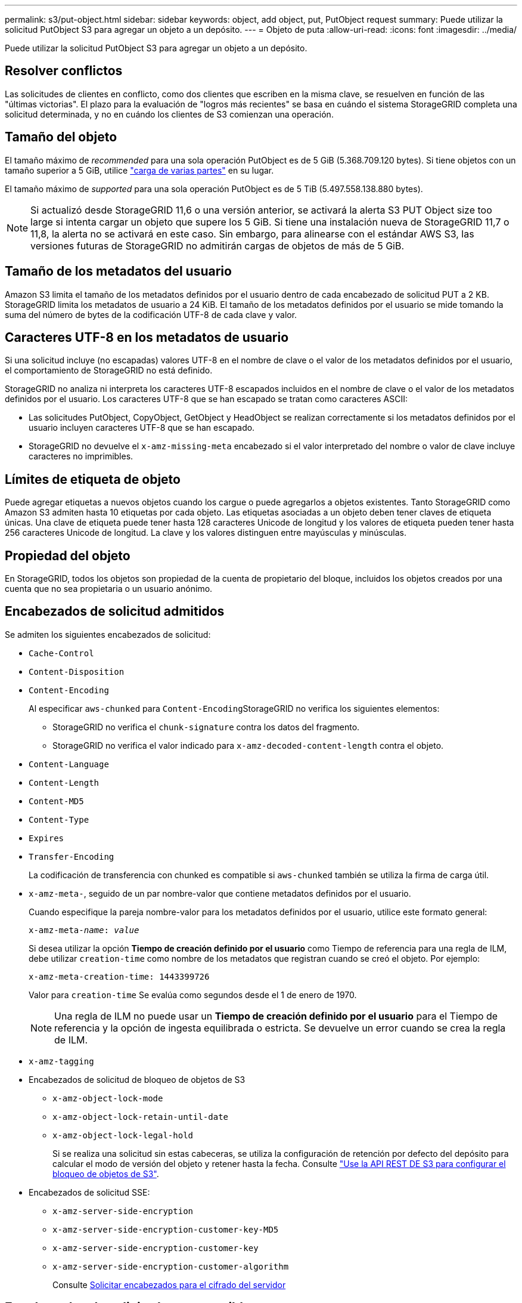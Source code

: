 ---
permalink: s3/put-object.html 
sidebar: sidebar 
keywords: object, add object, put, PutObject request 
summary: Puede utilizar la solicitud PutObject S3 para agregar un objeto a un depósito. 
---
= Objeto de puta
:allow-uri-read: 
:icons: font
:imagesdir: ../media/


[role="lead"]
Puede utilizar la solicitud PutObject S3 para agregar un objeto a un depósito.



== Resolver conflictos

Las solicitudes de clientes en conflicto, como dos clientes que escriben en la misma clave, se resuelven en función de las "últimas victorias". El plazo para la evaluación de "logros más recientes" se basa en cuándo el sistema StorageGRID completa una solicitud determinada, y no en cuándo los clientes de S3 comienzan una operación.



== Tamaño del objeto

El tamaño máximo de _recommended_ para una sola operación PutObject es de 5 GiB (5.368.709.120 bytes). Si tiene objetos con un tamaño superior a 5 GiB, utilice link:operations-for-multipart-uploads.html["carga de varias partes"] en su lugar.

El tamaño máximo de _supported_ para una sola operación PutObject es de 5 TiB (5.497.558.138.880 bytes).


NOTE: Si actualizó desde StorageGRID 11,6 o una versión anterior, se activará la alerta S3 PUT Object size too large si intenta cargar un objeto que supere los 5 GiB. Si tiene una instalación nueva de StorageGRID 11,7 o 11,8, la alerta no se activará en este caso. Sin embargo, para alinearse con el estándar AWS S3, las versiones futuras de StorageGRID no admitirán cargas de objetos de más de 5 GiB.



== Tamaño de los metadatos del usuario

Amazon S3 limita el tamaño de los metadatos definidos por el usuario dentro de cada encabezado de solicitud PUT a 2 KB. StorageGRID limita los metadatos de usuario a 24 KiB. El tamaño de los metadatos definidos por el usuario se mide tomando la suma del número de bytes de la codificación UTF-8 de cada clave y valor.



== Caracteres UTF-8 en los metadatos de usuario

Si una solicitud incluye (no escapadas) valores UTF-8 en el nombre de clave o el valor de los metadatos definidos por el usuario, el comportamiento de StorageGRID no está definido.

StorageGRID no analiza ni interpreta los caracteres UTF-8 escapados incluidos en el nombre de clave o el valor de los metadatos definidos por el usuario. Los caracteres UTF-8 que se han escapado se tratan como caracteres ASCII:

* Las solicitudes PutObject, CopyObject, GetObject y HeadObject se realizan correctamente si los metadatos definidos por el usuario incluyen caracteres UTF-8 que se han escapado.
* StorageGRID no devuelve el `x-amz-missing-meta` encabezado si el valor interpretado del nombre o valor de clave incluye caracteres no imprimibles.




== Límites de etiqueta de objeto

Puede agregar etiquetas a nuevos objetos cuando los cargue o puede agregarlos a objetos existentes. Tanto StorageGRID como Amazon S3 admiten hasta 10 etiquetas por cada objeto. Las etiquetas asociadas a un objeto deben tener claves de etiqueta únicas. Una clave de etiqueta puede tener hasta 128 caracteres Unicode de longitud y los valores de etiqueta pueden tener hasta 256 caracteres Unicode de longitud. La clave y los valores distinguen entre mayúsculas y minúsculas.



== Propiedad del objeto

En StorageGRID, todos los objetos son propiedad de la cuenta de propietario del bloque, incluidos los objetos creados por una cuenta que no sea propietaria o un usuario anónimo.



== Encabezados de solicitud admitidos

Se admiten los siguientes encabezados de solicitud:

* `Cache-Control`
* `Content-Disposition`
* `Content-Encoding`
+
Al especificar `aws-chunked` para ``Content-Encoding``StorageGRID no verifica los siguientes elementos:

+
** StorageGRID no verifica el `chunk-signature` contra los datos del fragmento.
** StorageGRID no verifica el valor indicado para `x-amz-decoded-content-length` contra el objeto.


* `Content-Language`
* `Content-Length`
* `Content-MD5`
* `Content-Type`
* `Expires`
* `Transfer-Encoding`
+
La codificación de transferencia con chunked es compatible si `aws-chunked` también se utiliza la firma de carga útil.

* `x-amz-meta-`, seguido de un par nombre-valor que contiene metadatos definidos por el usuario.
+
Cuando especifique la pareja nombre-valor para los metadatos definidos por el usuario, utilice este formato general:

+
[listing, subs="specialcharacters,quotes"]
----
x-amz-meta-_name_: _value_
----
+
Si desea utilizar la opción *Tiempo de creación definido por el usuario* como Tiempo de referencia para una regla de ILM, debe utilizar `creation-time` como nombre de los metadatos que registran cuando se creó el objeto. Por ejemplo:

+
[listing]
----
x-amz-meta-creation-time: 1443399726
----
+
Valor para `creation-time` Se evalúa como segundos desde el 1 de enero de 1970.

+

NOTE: Una regla de ILM no puede usar un *Tiempo de creación definido por el usuario* para el Tiempo de referencia y la opción de ingesta equilibrada o estricta. Se devuelve un error cuando se crea la regla de ILM.

* `x-amz-tagging`
* Encabezados de solicitud de bloqueo de objetos de S3
+
** `x-amz-object-lock-mode`
** `x-amz-object-lock-retain-until-date`
** `x-amz-object-lock-legal-hold`
+
Si se realiza una solicitud sin estas cabeceras, se utiliza la configuración de retención por defecto del depósito para calcular el modo de versión del objeto y retener hasta la fecha. Consulte link:../s3/use-s3-api-for-s3-object-lock.html["Use la API REST DE S3 para configurar el bloqueo de objetos de S3"].



* Encabezados de solicitud SSE:
+
** `x-amz-server-side-encryption`
** `x-amz-server-side-encryption-customer-key-MD5`
** `x-amz-server-side-encryption-customer-key`
** `x-amz-server-side-encryption-customer-algorithm`
+
Consulte <<Solicitar encabezados para el cifrado del servidor>>







== Encabezados de solicitud no compatibles

No se admiten las siguientes cabeceras de solicitud:

* La `x-amz-acl` no se admite el encabezado de la solicitud.
* La `x-amz-website-redirect-location` el encabezado de la solicitud no es compatible y devuelve `XNotImplemented`.




== Opciones para clase de almacenamiento

La `x-amz-storage-class` se admite el encabezado de la solicitud. El valor enviado para `x-amz-storage-class` Afecta la forma en que StorageGRID protege los datos de objetos durante el procesamiento y no cuántas copias persistentes del objeto se almacenan en el sistema StorageGRID (determinado por ILM).

Si la regla de ILM que coincide con un objeto ingerido utiliza la opción strict ingest, el `x-amz-storage-class` el encabezado no tiene efecto.

Se pueden utilizar los siguientes valores para `x-amz-storage-class`:

* `STANDARD` (Predeterminado)
+
** *Commit* doble: Si la regla ILM especifica la opción COMMIT doble para el comportamiento de procesamiento, tan pronto como un objeto se ingiere una segunda copia de ese objeto se crea y se distribuye a un nodo de almacenamiento diferente (COMMIT doble). Cuando se evalúa el ciclo de vida de la información, StorageGRID determina si estas copias provisionales iniciales cumplen las instrucciones de colocación que se indican en la regla. Si no es así, es posible que deban realizarse copias de objetos nuevas en ubicaciones diferentes y es posible que las copias provisionales iniciales deban eliminarse.
** *Equilibrado*: Si la regla de ILM especifica la opción Equilibrada y StorageGRID no puede hacer inmediatamente todas las copias especificadas en la regla, StorageGRID hace dos copias provisionales en diferentes nodos de almacenamiento.
+
Si StorageGRID puede crear inmediatamente todas las copias de objeto especificadas en la regla de ILM (ubicación síncrona), la `x-amz-storage-class` el encabezado no tiene efecto.



* `REDUCED_REDUNDANCY`
+
** *Commit doble*: Si la regla ILM especifica la opción COMMIT doble para el comportamiento de la ingesta, StorageGRID crea una única copia provisional mientras se ingiere el objeto (COMMIT único).
** *Equilibrado*: Si la regla de ILM especifica la opción Equilibrada, StorageGRID hace una sola copia provisional solo si el sistema no puede hacer inmediatamente todas las copias especificadas en la regla. Si StorageGRID puede realizar una colocación síncrona, este encabezado no tiene ningún efecto.
La `REDUCED_REDUNDANCY` Se recomienda utilizar la opción cuando la regla de ILM que coincide con el objeto crea una única copia replicada. En este caso, utilizar `REDUCED_REDUNDANCY` elimina la creación y eliminación innecesarias de una copia de objetos adicional en cada operación de procesamiento.


+
Con el `REDUCED_REDUNDANCY` la opción no se recomienda en otras circunstancias. `REDUCED_REDUNDANCY` aumenta el riesgo de pérdida de datos de objetos durante el procesamiento. Por ejemplo, puede perder datos si la única copia se almacena inicialmente en un nodo de almacenamiento que falla antes de que se pueda realizar la evaluación de ILM.




CAUTION: Tener solo una copia replicada durante un periodo de tiempo pone los datos en riesgo de pérdida permanente. Si sólo existe una copia replicada de un objeto, éste se pierde si falla un nodo de almacenamiento o tiene un error importante. También perderá temporalmente el acceso al objeto durante procedimientos de mantenimiento, como las actualizaciones.

Especificando `REDUCED_REDUNDANCY` sólo afecta al número de copias que se crean cuando un objeto se ingiere por primera vez. No afecta a cuántas copias del objeto se realizan cuando el objeto se evalúa mediante las políticas de ILM activas y no da lugar a que los datos se almacenen en niveles más bajos de redundancia del sistema StorageGRID.


NOTE: Si va a procesar un objeto en un bloque con el bloqueo de objetos S3 habilitado, el `REDUCED_REDUNDANCY` opción ignorada. Si está ingiriendo un objeto en un bloque compatible heredado, el `REDUCED_REDUNDANCY` opción devuelve un error. StorageGRID siempre realizará una ingesta con doble confirmación para garantizar que se cumplan los requisitos de cumplimiento.



== Solicitar encabezados para el cifrado del servidor

Puede utilizar los siguientes encabezados de solicitud para cifrar un objeto con cifrado del servidor. Las opciones SSE y SSE-C son mutuamente excluyentes.

* *SSE*: Utilice el siguiente encabezado si desea cifrar el objeto con una clave única gestionada por StorageGRID.
+
** `x-amz-server-side-encryption`


* *SSE-C*: Utilice los tres encabezados si desea cifrar el objeto con una clave única que proporciona y administra.
+
** `x-amz-server-side-encryption-customer-algorithm`: Especificar `AES256`.
** `x-amz-server-side-encryption-customer-key`: Especifique la clave de cifrado para el nuevo objeto.
** `x-amz-server-side-encryption-customer-key-MD5`: Especifique el resumen MD5 de la clave de cifrado del nuevo objeto.





CAUTION: Las claves de cifrado que proporcione no se almacenan nunca. Si pierde una clave de cifrado, perderá el objeto correspondiente. Antes de utilizar las claves proporcionadas por el cliente para proteger los datos de objetos, revise las consideraciones para link:using-server-side-encryption.html["utilizando cifrado del lado del servidor"].


NOTE: Si un objeto está cifrado con SSE o SSE-C, se ignorará cualquier configuración de cifrado a nivel de bloque o de cuadrícula.



== Creación de versiones

Si el control de versiones está habilitado para un bloque, un valor único `versionId` se genera automáticamente para la versión del objeto almacenado. Este `versionId` también se devuelve en la respuesta mediante el `x-amz-version-id` encabezado de respuesta.

Si se suspende el control de versiones, la versión del objeto se almacena con un valor nulo `versionId` y si ya existe una versión nula, se sobrescribirá.



== Cálculos de firma para la cabecera de autorización

Cuando utilice la `Authorization` Encabezado Para autenticar solicitudes, StorageGRID difiere de AWS de las siguientes maneras:

* StorageGRID no requiere `host` cabeceras que se incluirán en `CanonicalHeaders`.
* StorageGRID no requiere `Content-Type` para ser incluido dentro de `CanonicalHeaders`.
* StorageGRID no requiere `x-amz-*` cabeceras que se incluirán en `CanonicalHeaders`.



NOTE: Como práctica recomendada general, incluya siempre estos encabezados en él `CanonicalHeaders` Para asegurarse de que se verifican; sin embargo, si excluye estas cabeceras, StorageGRID no devuelve un error.

Para obtener más información, consulte https://docs.aws.amazon.com/AmazonS3/latest/API/sig-v4-header-based-auth.html["Cálculos de firma para la cabecera de autorización: Transferencia de carga útil en un solo fragmento (AWS Signature versión 4)"^].

.Información relacionada
link:../ilm/index.html["Gestión de objetos con ILM"]
